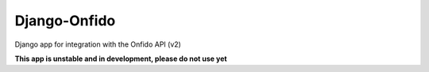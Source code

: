 Django-Onfido
==============

Django app for integration with the Onfido API (v2)

**This app is unstable and in development, please do not use yet**